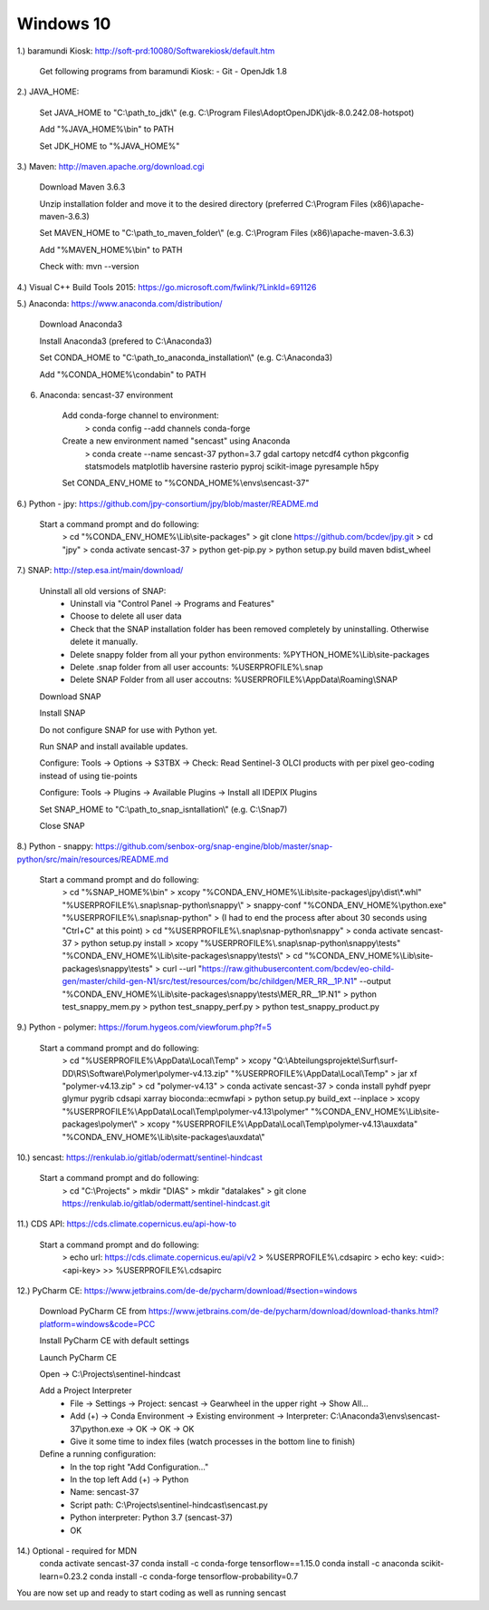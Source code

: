 .. _windows10install:

------------------------------------------------------------------------------------------
Windows 10
------------------------------------------------------------------------------------------

1.) baramundi Kiosk: http://soft-prd:10080/Softwarekiosk/default.htm

	Get following programs from baramundi Kiosk:
	- Git
	- OpenJdk 1.8


2.) JAVA_HOME:

	Set JAVA_HOME to "C:\\path_to_jdk\\" (e.g. C:\\Program Files\\AdoptOpenJDK\\jdk-8.0.242.08-hotspot)

	Add "%JAVA_HOME%\\bin" to PATH

	Set JDK_HOME to "%JAVA_HOME%"


3.) Maven: http://maven.apache.org/download.cgi

	Download Maven 3.6.3

	Unzip installation folder and move it to the desired directory (preferred C:\\Program Files (x86)\\apache-maven-3.6.3)

	Set MAVEN_HOME to "C:\\path_to_maven_folder\\" (e.g. C:\\Program Files (x86)\\apache-maven-3.6.3)

	Add "%MAVEN_HOME%\\bin" to PATH

	Check with: mvn --version


4.) Visual C++ Build Tools 2015: https://go.microsoft.com/fwlink/?LinkId=691126


5.) Anaconda: https://www.anaconda.com/distribution/

	Download Anaconda3

	Install Anaconda3 (prefered to C:\\Anaconda3)

	Set CONDA_HOME to "C:\\path_to_anaconda_installation\\" (e.g. C:\\Anaconda3)

	Add "%CONDA_HOME%\\condabin" to PATH


6. Anaconda: sencast-37 environment

	Add conda-forge channel to environment:
		> conda config --add channels conda-forge

	Create a new environment named "sencast" using Anaconda
		> conda create --name sencast-37 python=3.7 gdal cartopy netcdf4 cython pkgconfig statsmodels matplotlib haversine rasterio pyproj scikit-image pyresample h5py

	Set CONDA_ENV_HOME to "%CONDA_HOME%\\envs\\sencast-37"


6.) Python - jpy: https://github.com/jpy-consortium/jpy/blob/master/README.md

	Start a command prompt and do following:
		> cd "%CONDA_ENV_HOME%\\Lib\\site-packages"
		> git clone https://github.com/bcdev/jpy.git
		> cd "jpy"
		> conda activate sencast-37
		> python get-pip.py
		> python setup.py build maven bdist_wheel


7.) SNAP: http://step.esa.int/main/download/

	Uninstall all old versions of SNAP:
		- Uninstall via "Control Panel -> Programs and Features"
		- Choose to delete all user data
		- Check that the SNAP installation folder has been removed completely by uninstalling. Otherwise delete it manually.
		- Delete snappy folder from all your python environments: %PYTHON_HOME%\\Lib\\site-packages
		- Delete .snap folder from all user accounts: %USERPROFILE%\\.snap
		- Delete SNAP Folder from all user accoutns: %USERPROFILE%\\AppData\\Roaming\\SNAP

	Download SNAP

	Install SNAP

	Do not configure SNAP for use with Python yet.

	Run SNAP and install available updates.

	Configure: Tools -> Options -> S3TBX -> Check: Read Sentinel-3 OLCI products with per pixel geo-coding instead of using tie-points

	Configure: Tools -> Plugins -> Available Plugins -> Install all IDEPIX Plugins

	Set SNAP_HOME to "C:\\path_to_snap_isntallation\\" (e.g. C:\\Snap7)

	Close SNAP


8.) Python - snappy: https://github.com/senbox-org/snap-engine/blob/master/snap-python/src/main/resources/README.md

	Start a command prompt and do following:
		> cd "%SNAP_HOME%\\bin"
		> xcopy "%CONDA_ENV_HOME%\\Lib\\site-packages\\jpy\\dist\\*.whl" "%USERPROFILE%\\.snap\\snap-python\\snappy\\"
		> snappy-conf "%CONDA_ENV_HOME%\\python.exe" "%USERPROFILE%\\.snap\\snap-python"
		> (I had to end the process after about 30 seconds using "Ctrl+C" at this point)
		> cd "%USERPROFILE%\\.snap\\snap-python\\snappy"
		> conda activate sencast-37
		> python setup.py install
		> xcopy "%USERPROFILE%\\.snap\\snap-python\\snappy\\tests" "%CONDA_ENV_HOME%\\Lib\\site-packages\\snappy\\tests\\"
		> cd "%CONDA_ENV_HOME%\\Lib\\site-packages\\snappy\\tests"
		> curl --url "https://raw.githubusercontent.com/bcdev/eo-child-gen/master/child-gen-N1/src/test/resources/com/bc/childgen/MER_RR__1P.N1" --output "%CONDA_ENV_HOME%\\Lib\\site-packages\\snappy\\tests\\MER_RR__1P.N1"
		> python test_snappy_mem.py
		> python test_snappy_perf.py
		> python test_snappy_product.py


9.) Python - polymer: https://forum.hygeos.com/viewforum.php?f=5

	Start a command prompt and do following:
		> cd "%USERPROFILE%\\AppData\\Local\\Temp"
		> xcopy "Q:\\Abteilungsprojekte\\Surf\\surf-DD\\RS\\Software\\Polymer\\polymer-v4.13.zip" "%USERPROFILE%\\AppData\\Local\\Temp"
		> jar xf "polymer-v4.13.zip"
		> cd "polymer-v4.13"
		> conda activate sencast-37
		> conda install pyhdf pyepr glymur pygrib cdsapi xarray bioconda::ecmwfapi
		> python setup.py build_ext --inplace
		> xcopy "%USERPROFILE%\\AppData\\Local\\Temp\\polymer-v4.13\\polymer" "%CONDA_ENV_HOME%\\Lib\\site-packages\\polymer\\"
		> xcopy "%USERPROFILE%\\AppData\\Local\\Temp\\polymer-v4.13\\auxdata" "%CONDA_ENV_HOME%\\Lib\\site-packages\\auxdata\\"


10.) sencast: https://renkulab.io/gitlab/odermatt/sentinel-hindcast

	Start a command prompt and do following:
		> cd "C:\\Projects"
		> mkdir "DIAS"
		> mkdir "datalakes"
		> git clone https://renkulab.io/gitlab/odermatt/sentinel-hindcast.git


11.) CDS API: https://cds.climate.copernicus.eu/api-how-to

	Start a command prompt and do following:
		> echo url: https://cds.climate.copernicus.eu/api/v2 > %USERPROFILE%\\.cdsapirc
		> echo key: <uid>:<api-key> >> %USERPROFILE%\\.cdsapirc


12.) PyCharm CE: https://www.jetbrains.com/de-de/pycharm/download/#section=windows

	Download PyCharm CE from https://www.jetbrains.com/de-de/pycharm/download/download-thanks.html?platform=windows&code=PCC

	Install PyCharm CE with default settings

	Launch PyCharm CE

	Open -> C:\\Projects\\sentinel-hindcast

	Add a Project Interpreter
		- File -> Settings -> Project: sencast -> Gearwheel in the upper right -> Show All...
		- Add (+) -> Conda Environment -> Existing environment -> Interpreter: C:\\Anaconda3\\envs\\sencast-37\\python.exe -> OK -> OK -> OK
		- Give it some time to index files (watch processes in the bottom line to finish)

	Define a running configuration:
		- In the top right "Add Configuration..."
		- In the top left Add (+) -> Python
		- Name: sencast-37
		- Script path: C:\\Projects\\sentinel-hindcast\\sencast.py
		- Python interpreter: Python 3.7 (sencast-37)
		- OK

14.) Optional - required for MDN
	conda activate sencast-37
	conda install -c conda-forge tensorflow==1.15.0
	conda install -c anaconda scikit-learn=0.23.2
	conda install -c conda-forge tensorflow-probability=0.7

You are now set up and ready to start coding as well as running sencast
